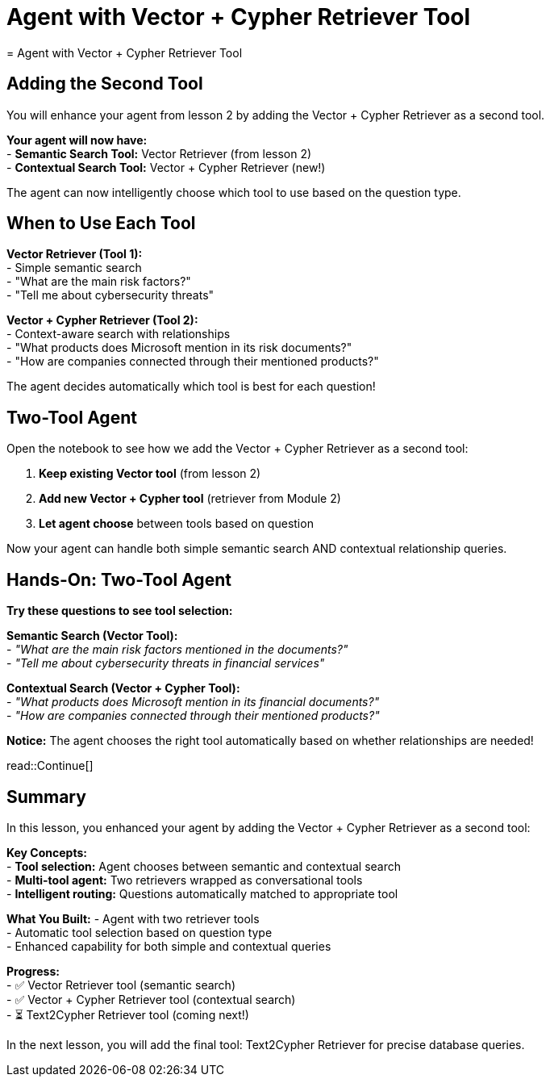 = Agent with Vector + Cypher Retriever Tool
= Agent with Vector + Cypher Retriever Tool
:type: lesson
:order: 3

[.slide]
== Adding the Second Tool

You will enhance your agent from lesson 2 by adding the Vector + Cypher Retriever as a second tool.

**Your agent will now have:** +
- **Semantic Search Tool:** Vector Retriever (from lesson 2) +
- **Contextual Search Tool:** Vector + Cypher Retriever (new!) +

The agent can now intelligently choose which tool to use based on the question type.

[.slide]
== When to Use Each Tool

**Vector Retriever (Tool 1):** +
- Simple semantic search +
- "What are the main risk factors?" +
- "Tell me about cybersecurity threats"

**Vector + Cypher Retriever (Tool 2):** +
- Context-aware search with relationships +
- "What products does Microsoft mention in its risk documents?" +
- "How are companies connected through their mentioned products?"

The agent decides automatically which tool is best for each question!

[.slide]
== Two-Tool Agent

Open the notebook to see how we add the Vector + Cypher Retriever as a second tool:

1. **Keep existing Vector tool** (from lesson 2) +
2. **Add new Vector + Cypher tool** (retriever from Module 2) +
3. **Let agent choose** between tools based on question +

Now your agent can handle both simple semantic search AND contextual relationship queries.

[.slide]
== Hands-On: Two-Tool Agent

**Try these questions to see tool selection:**

**Semantic Search (Vector Tool):** +
- _"What are the main risk factors mentioned in the documents?"_ +
- _"Tell me about cybersecurity threats in financial services"_ +

**Contextual Search (Vector + Cypher Tool):** +
- _"What products does Microsoft mention in its financial documents?"_ +
- _"How are companies connected through their mentioned products?"_ +

**Notice:** The agent chooses the right tool automatically based on whether relationships are needed!

read::Continue[]

[.summary]
== Summary

In this lesson, you enhanced your agent by adding the Vector + Cypher Retriever as a second tool:

**Key Concepts:** +
- **Tool selection:** Agent chooses between semantic and contextual search +
- **Multi-tool agent:** Two retrievers wrapped as conversational tools +
- **Intelligent routing:** Questions automatically matched to appropriate tool +

**What You Built:**
- Agent with two retriever tools +
- Automatic tool selection based on question type +
- Enhanced capability for both simple and contextual queries +

**Progress:** +
- ✅ Vector Retriever tool (semantic search) +
- ✅ Vector + Cypher Retriever tool (contextual search) +
- ⏳ Text2Cypher Retriever tool (coming next!) +

In the next lesson, you will add the final tool: Text2Cypher Retriever for precise database queries.
